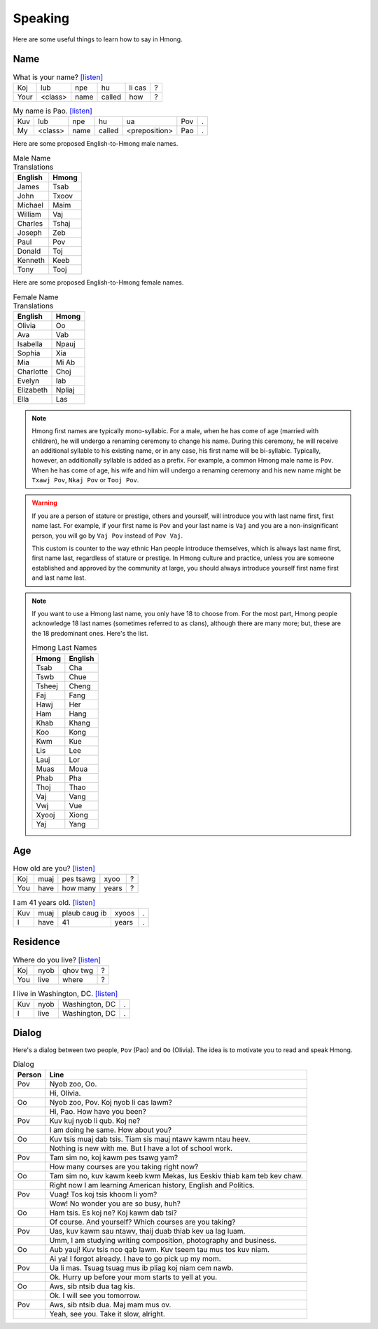 Speaking
========

Here are some useful things to learn how to say in Hmong.

Name
----

.. csv-table:: What is your name? `[listen] <generate.html?q=koj+lub+npe+hu+li+cas>`_

    Koj, lub, npe, hu, li cas, ?
    Your, <class>, name, called, how, ?

.. csv-table:: My name is Pao. `[listen] <generate.html?q=kuv+lub+npe+hu+ua+pov>`_

    Kuv, lub, npe, hu, ua, Pov, .
    My, <class>, name, called, <preposition>, Pao, .

Here are some proposed English-to-Hmong male names.

.. csv-table:: Male Name Translations
    :header: English, Hmong

    James, Tsab
    John, Txoov
    Michael, Maim
    William, Vaj
    Charles, Tshaj
    Joseph, Zeb
    Paul, Pov
    Donald, Toj
    Kenneth, Keeb
    Tony, Tooj

Here are some proposed English-to-Hmong female names.

.. csv-table:: Female Name Translations
    :header: English, Hmong

    Olivia, Oo
    Ava, Vab
    Isabella, Npauj
    Sophia, Xia
    Mia, Mi Ab
    Charlotte, Choj
    Evelyn, Iab
    Elizabeth, Npliaj
    Ella, Las


.. note::

    Hmong first names are typically mono-syllabic. For a male, when he has come of age (married with children), he will undergo a renaming ceremony to change his name. During this ceremony, he will receive an additional syllable to his existing name, or in any case, his first name will be bi-syllabic. Typically, however, an additionally syllable is added as a prefix. For example, a common Hmong male name is ``Pov``. When he has come of age, his wife and him will undergo a renaming ceremony and his new name might be ``Txawj Pov``, ``Nkaj Pov`` or ``Tooj Pov``.

.. warning:: 

    If you are a person of stature or prestige, others and yourself, will introduce you with last name first, first name last. For example, if your first name is ``Pov`` and your last name is ``Vaj`` and you are a non-insignificant person, you will go by ``Vaj Pov`` instead of ``Pov Vaj``.

    This custom is counter to the way ethnic Han people introduce themselves, which is always last name first, first name last, regardless of stature or prestige. In Hmong culture and practice, unless you are someone established and approved by the community at large, you should always introduce yourself first name first and last name last. 

.. note::

    If you want to use a Hmong last name, you only have 18 to choose from. For the most part, Hmong people acknowledge 18 last names (sometimes referred to as clans), although there are many more; but, these are the 18 predominant ones. Here's the list.

    .. csv-table:: Hmong Last Names
        :header: Hmong, English

        Tsab, Cha
        Tswb, Chue
        Tsheej, Cheng
        Faj, Fang
        Hawj, Her
        Ham, Hang
        Khab, Khang
        Koo, Kong
        Kwm, Kue
        Lis, Lee
        Lauj, Lor
        Muas, Moua
        Phab, Pha
        Thoj, Thao
        Vaj, Vang
        Vwj, Vue
        Xyooj, Xiong
        Yaj, Yang

Age
---

.. csv-table:: How old are you? `[listen] <generate.html?q=koj+muaj+pes+tsawg+xyoo>`_

    Koj, muaj, pes tsawg, xyoo, ?
    You, have, how many, years, ?

.. csv-table:: I am 41 years old. `[listen] <generate.html?q=kuv+muaj+plaub+caug+ib+xyoos>`_

    Kuv, muaj, plaub caug ib, xyoos, .
    I, have, 41, years, .

Residence
---------

.. csv-table:: Where do you live? `[listen] <generate.html?q=koj+nyob+qhov+twg>`_

    Koj, nyob, qhov twg, ?
    You, live, where, ?

.. csv-table:: I live in Washington, DC. `[listen] <generate.html?q=kuv+nyob+washington+dc>`_

    Kuv, nyob, "Washington, DC", .
    I, live, "Washington, DC", .

Dialog
------

Here's a dialog between two people, ``Pov`` (Pao) and ``Oo`` (Olivia). The idea is to motivate you to read and speak Hmong.

.. csv-table:: Dialog
    :header: Person, Line

    Pov, "Nyob zoo, Oo."
    , "Hi, Olivia."
    Oo, "Nyob zoo, Pov. Koj nyob li cas lawm?"
    , "Hi, Pao. How have you been?"
    Pov, "Kuv kuj nyob li qub. Koj ne?"
    , "I am doing he same. How about you?"
    Oo, "Kuv tsis muaj dab tsis. Tiam sis mauj ntawv kawm ntau heev."
    , "Nothing is new with me. But I have a lot of school work."
    Pov, "Tam sim no, koj kawm pes tsawg yam?"
    , "How many courses are you taking right now?"
    Oo, "Tam sim no, kuv kawm keeb kwm Mekas, lus Eeskiv thiab kam teb kev chaw."
    , "Right now I am learning American history, English and Politics."
    Pov, "Vuag! Tos koj tsis khoom li yom?"
    , "Wow! No wonder you are so busy, huh?"
    Oo, "Ham tsis. Es koj ne? Koj kawm dab tsi?"
    , "Of course. And yourself? Which courses are you taking?"
    Pov, "Uas, kuv kawm sau ntawv, thaij duab thiab kev ua lag luam."
    , "Umm, I am studying writing composition, photography and business."
    Oo, "Aub yauj! Kuv tsis nco qab lawm. Kuv tseem tau mus tos kuv niam."
    , "Ai ya! I forgot already. I have to go pick up my mom."
    Pov, "Ua li mas. Tsuag tsuag mus ib pliag koj niam cem nawb."
    , "Ok. Hurry up before your mom starts to yell at you."
    Oo, "Aws, sib ntsib dua tag kis."
    , "Ok. I will see you tomorrow."
    Pov, "Aws, sib ntsib dua. Maj mam mus ov."
    , "Yeah, see you. Take it slow, alright."